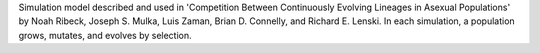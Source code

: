 Simulation model described and used in 'Competition Between Continuously Evolving Lineages in Asexual Populations' by Noah Ribeck, Joseph S. Mulka, Luis Zaman, Brian D. Connelly, and Richard E. Lenski. In each simulation, a population grows, mutates, and evolves by selection.


